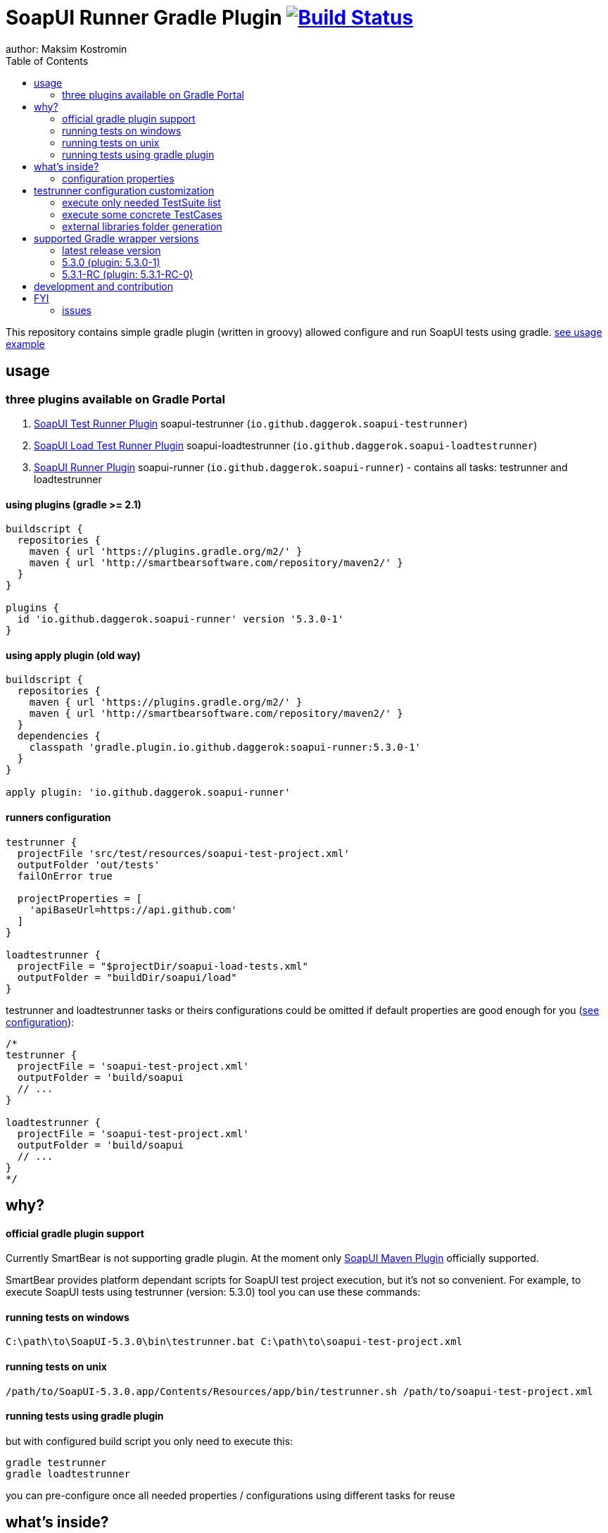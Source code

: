 = SoapUI Runner Gradle Plugin image:https://travis-ci.org/daggerok/soapui-runner.svg?branch=master["Build Status", link="https://travis-ci.org/daggerok/soapui-runner"]
author: Maksim Kostromin
:toc:

This repository contains simple gradle plugin (written in groovy) allowed configure and run SoapUI tests using gradle. link:https://github.com/daggerok/soapui-testrunner-groovy-example[see usage example]

== usage

=== three plugins available on Gradle Portal

. link:https://plugins.gradle.org/plugin/io.github.daggerok.soapui-testrunner[SoapUI Test Runner Plugin] soapui-testrunner (`io.github.daggerok.soapui-testrunner`)
. link:https://plugins.gradle.org/plugin/io.github.daggerok.soapui-loadtestrunner[SoapUI Load Test Runner Plugin] soapui-loadtestrunner (`io.github.daggerok.soapui-loadtestrunner`)
. link:https://plugins.gradle.org/plugin/io.github.daggerok.soapui-runner[SoapUI Runner Plugin] soapui-runner (`io.github.daggerok.soapui-runner`) - contains all tasks: testrunner and loadtestrunner

==== using plugins (gradle >= 2.1)

[source,gradle]
----
buildscript {
  repositories {
    maven { url 'https://plugins.gradle.org/m2/' }
    maven { url 'http://smartbearsoftware.com/repository/maven2/' }
  }
}

plugins {
  id 'io.github.daggerok.soapui-runner' version '5.3.0-1'
}
----

==== using apply plugin (old way)

[source,gradle]
----
buildscript {
  repositories {
    maven { url 'https://plugins.gradle.org/m2/' }
    maven { url 'http://smartbearsoftware.com/repository/maven2/' }
  }
  dependencies {
    classpath 'gradle.plugin.io.github.daggerok:soapui-runner:5.3.0-1'
  }
}

apply plugin: 'io.github.daggerok.soapui-runner'
----

==== runners configuration

[source,gradle]
----
testrunner {
  projectFile 'src/test/resources/soapui-test-project.xml'
  outputFolder 'out/tests'
  failOnError true

  projectProperties = [
    'apiBaseUrl=https://api.github.com'
  ]
}

loadtestrunner {
  projectFile = "$projectDir/soapui-load-tests.xml"
  outputFolder = "buildDir/soapui/load"
}
----

testrunner and loadtestrunner tasks or theirs configurations could be omitted if default properties are good enough for you (link:https://github.com/daggerok/soapui-runner/tree/master#configurations[see configuration]):

[source,gradle]
----
/*
testrunner {
  projectFile = 'soapui-test-project.xml'
  outputFolder = 'build/soapui
  // ...
}

loadtestrunner {
  projectFile = 'soapui-test-project.xml'
  outputFolder = 'build/soapui
  // ...
}
*/
----

== why?

==== official gradle plugin support

Currently SmartBear is not supporting gradle plugin. At the moment only link:http://smartbearsoftware.com/repository/maven2/com/smartbear/soapui/soapui-maven-plugin/5.3.1-RC/soapui-maven-plugin-5.3.1-RC.pom[SoapUI Maven Plugin] officially supported.

SmartBear provides platform dependant scripts for SoapUI test project execution, but it's not so convenient.
For example, to execute SoapUI tests using testrunner (version: 5.3.0) tool you can use these commands:

==== running tests on windows

[source,cmd]
----
C:\path\to\SoapUI-5.3.0\bin\testrunner.bat C:\path\to\soapui-test-project.xml
----

==== running tests on unix

[source,bash]
----
/path/to/SoapUI-5.3.0.app/Contents/Resources/app/bin/testrunner.sh /path/to/soapui-test-project.xml
----

==== running tests using gradle plugin

but with configured build script you only need to execute this:

[source,bash]
gradle testrunner
gradle loadtestrunner

you can pre-configure once all needed properties / configurations using different tasks for reuse

== what's inside?

This plugin has all functionality you might need ...almost :)

Anyway, it could be easily extend, really...

=== configuration properties

==== base (allowed for testrunner and loadtestrunner tasks)

[width="100%"]
|==============================================================================================================================================================================================================================================================================
| property                  | arg | default                 | description

| failOnError               | N/A | true                    | sets if gradle plugin execution should stop and fails on any plugin configuration errors occurs

| projectFile               | N/A | soapui-test-project.xml | sets the SoapUI project file containing the tests to run
| outputFolder              | -f  | build/soapui            | sets the output folder to export results to

| projectProperties         | -P  |                         | sets list of "key=value" project properties
| globalProperties          | -G  |                         | sets list of "key=value" global properties
| systemProperties          | -D  |                         | sets list of "key=value" system properties

| settingsFile              | -t  |                         | sets the SoapUI settings file
| endpoint                  | -e  |                         | sets the endpoint to use for all test requests
| domain                    | -d  |                         | sets the domain to use for any authentications
| host                      | -h  |                         | sets the host to use by all test-requests, the existing endpoint port and path will be used
| username                  | -u  |                         | sets the username to use for any authentications
| password                  | -p  |                         | sets the password to use for any authentications
| wssPasswordType           | -w  |                         | sets the WSS password-type to use for any authentications. Setting this will result in the addition of WS-Security UsernamePassword tokens to any outgoing request containing the specified username and password
| projectPassword           | -x  |                         | sets SoapUI project password
| soapUISettingsPassword    | -v  |                         | sets SoapUI settings password
| enableUI                  | -i  | false                   | enables Swing UI components

| testSuite                 | -s  |                         | sets the TestSuite to run. If not set all TestSuites in the specified project file are run
| testCase                  | -c  |                         | sets the TestCase to run. If not set all TestCases in the specified project file are run

| printReport               | -r  | true                    | a flag controlling if a summary should be printed
| saveAfterRun              | -S  | false                   | saves the project after running the tests

|==============================================================================================================================================================================================================================================================================

==== testrunner specific

[width="100%"]
|================================================================================================================================
| property                  | arg | default                 | description

| exportAll                 | -a  | true                    | adds console appender results to groovy log
| junitReport               | -j  | true                    | сollects TestRun results and creates JUnitReports
| junitReportWithProperties | -J  | true                    | include JUnit XML reports adding test
| ignoreErrors              | -I  | false                   | a flag controlling if errors are ignored
| printAlertSiteReport      | -M  | true                    | creates a Test Run Log Report in XML format

| maxErrors                 | -m  | 5                       | sets the maximum number of TestStep errors to save for each testcase

|================================================================================================================================

==== loadtestrunner specific

[width="100%"]
|=======================================================================================================================================================
| property                  | arg | default                 | description

| loadTest                  | -l  |                         | sets the Load Test to run. If not set all Load Tests in the specified project file are run
| limit                     | -m  |                         | override limit property of Load Test
| threadCount               | -n  |                         | override thread count property of Load Test

|=======================================================================================================================================================

== testrunner configuration customization

using groovy API feel free to do pretty much whatever you need.
link:https://github.com/daggerok/soapui-runner-example/commit/9a8b40311600ed631703e7c0de1effa3e29e805d[For example, to specify exact testSuites for run] you can use next configuration in your gradle build:

==== execute only needed TestSuite list

[source,gradle]
----
apply plugin: io.github.daggerok.SoapUITestRunnerPlugin

task soapUITestSuites(dependsOn: [

  'TestSuite 1',
  'TestSuite 2',

].collect { suiteName ->
  tasks.create(name: suiteName, type: io.github.daggerok.tasks.SoapUITestRunnerTask) {
    testSuite = suiteName
    outputFolder = "$buildDir/soapui/$suiteName"
  }
})
----

note: same approach can be used for testCases.
link:https://github.com/daggerok/soapui-runner-example/commit/84f71229b08934a0598fdef18acd497b8dacb1a1[For example: to execute only needed test cases] your build script might looks like so:

==== execute some concrete TestCases

[source,gradle]
----
apply plugin: io.github.daggerok.soapui-testrunner'

import io.github.daggerok.tasks.SoapUITestRunnerTask

Task[] soapUITasks = [

    'TestCase 1',
    'TestCase 2',
    'TestCase 3',
    'TestCase 4',
    'TestCase 5',

].collect { testCaseName ->

  def noSpaceCase = testCaseName.replaceAll(/\s+$/, '').capitalize()

  tasks.create(name: noSpaceCase, type: SoapUITestRunnerTask) {
    testCase = noSpaceCase
    outputFolder = "$buildDir/soapui/testCases/$noSpaceCase"
    projectProperties = [
        'apiEndpoint=https://jsonplaceholder.typicode.com'
    ]
  }
}

task soapUITestCases(dependsOn: soapUITasks)
----

==== external libraries folder generation

sometimes we need use some external packages, like jdbc drivers.
for that purposes we have to add them inside $SOAPUI_HOME/bin/ext directory
to simplify that process, we can generate needed ext folder to copy it later inside SoapUI ext dir

[source,gradle]
----
dependencies {
  soapUIExtLibraries 'org.postgresql:postgresql:9.4.1212.jre7'
}
----

[source,gradle]
----
gradle extDir
...
cp -Rf build/soapui/ext $SOAPUI_HOME/bin/ext
----

see SoapUI systemProperty: soapui.ext.libraries: `testrunnert -Dsoapui.ext.libraries=...`

== supported Gradle wrapper versions

. plugin:
.. *4:* 4.0.2, 4.0.1, 4.0
. client:
.. *4:* 4.0.2, 4.0.1, 4.0
.. *3:* 3.5, 3.4.1, 3.4, 3.3, 3.2, 3.1, 3.0
.. *2:* 2.14, 2.13, 2.12, 2.11, 2.10, 2.9, 2.8

==== latest release version

=== link:https://github.com/daggerok/soapui-runner/releases/tag/5.3.0[5.3.0 (plugin: 5.3.0-1)]

==== current milestone version

=== link:https://github.com/daggerok/soapui-runner/releases/tag/5.3.1-RC[5.3.1-RC (plugin: 5.3.1-RC-0)]

==== support old versions

- *5.2:* 5.2.1, 5.2.0
- *5.1:* 5.1.3, 5.1.2-hotfix.2, 5.1.2
- *5.0:* 5.0.1-hotfix.0 (5.0.0-beta), [line-through]#5.0.1#, 5.0.0
- *4.6:* 4.6.4, 4.6.3, 4.6.2, 4.6.1

note: strike through version [line-through]#x.y.z# cloud be buggy. You have to use next one instead.

== development and contribution

Feel free to contribute or link:https://github.com/daggerok/soapui-runner/issues[open an issue]

Publish locally for development purpose:

[source,gradle]
bash gradlew clean build install publish

For testing locally published plugin into maven repo publishing use link:https://github.com/daggerok/soapui-runner-example/blob/master/build.gradle[this] example

Don't try publish new version of plugin to gradle portal (it's available only for owner)

[source,gradle]
bash gradlew publishPlugins

== FYI

you can apply string identifier or FQDN class name for each plugin:

[source,groovy]
----
// soapui-loadtestrunner plugin (turns on loadtestrunner task):
apply plugin: io.github.daggerok.SoapUILoadTestRunnerPlugin // or:
apply plugin: 'io.github.daggerok.soapui-loadtestrunner'

// soapui-testrunner plugin (turns on testrunner task):
apply plugin: io.github.daggerok.SoapUITestRunnerPlugin // or:
apply plugin: 'io.github.daggerok.soapui-testrunner'

// soapui-runner plugin (turns on both: testrunner and loadtestrunner tasks):
apply plugin: io.github.daggerok.SoapUIRunnerPlugin // or:
apply plugin: 'io.github.daggerok.soapui-runner'
----

=== issues

==== soapuios

if you faced with errors like

[source,bash]
----
An error occurred [com.eviware.soapui.plugins.auto.factories.AutoDiscoveryMethodFactory], see error log for details
java.lang.ClassNotFoundException: com.eviware.soapui.plugins.auto.factories.AutoDiscoveryMethodFactory
...
----

from 5.2 Release Notes (2015-07-02):

> SoapUI failed to load plugins when you run tests with testrunner.bat and the current directory differed from <SoapUI>\bin

fix: rename $HOME/.soapuios folder to NOT.soapuios

[source,bash]
----
mv -f $HOME/.soapuios $HOME/NOT.soapuios
----

link:https://stackoverflow.com/questions/31409653/classnotfoundexception-after-updating-to-soapui-5-2-0[read more]
